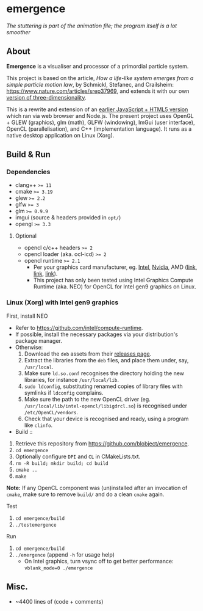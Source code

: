 * emergence

[[/pub/demo.gif]]

/The stuttering is part of the animation file; the program itself is a lot smoother/

** About

*Emergence* is a visualiser and processor of a primordial particle system.

This project is based on the article, /How a life-like system emerges from a simple particle motion law/, by  Schmickl, Stefanec, and Crailsheim: https://www.nature.com/articles/srep37969, and extends it with our own [[https://zool33.uni-graz.at/artlife/pps_3d][version of three-dimensionality]].

This is a rewrite and extension of an [[https://github.com/blobject/mff/tree/master/emergence][earlier JavaScript + HTML5 version]] which ran via web browser and Node.js. The present project uses OpenGL + GLEW (graphics), glm (math), GLFW (windowing), ImGui (user interface), OpenCL (parallelisation), and C++ (implementation language). It runs as a native desktop application on Linux (Xorg).

** Build & Run

*** Dependencies

- clang++ ~>= 11~
- cmake ~>= 3.19~
- glew ~>= 2.2~
- glfw ~>= 3~
- glm ~>= 0.9.9~
- imgui (source & headers provided in =opt/=)
- opengl ~>= 3.3~

**** Optional

- opencl c/c++ headers ~>= 2~
- opencl loader (aka. ocl-icd) ~>= 2~
- opencl runtime ~>= 2.1~
  - Per your graphics card manufacturer, eg. [[https://software.intel.com/content/www/us/en/develop/articles/opencl-drivers.html][Intel]], [[https://developer.nvidia.com/opencl][Nvidia]], AMD ([[https://www.amd.com/en/search?keyword=amdgpu-pro][link]], [[https://stackoverflow.com/questions/53070673/download-opencl-amd-app-sdk-3-0-for-windows-and-linux][link]], [[https://wiki.archlinux.org/index.php/AMDGPU_PRO][link]]).
  - This project has only been tested using Intel Graphics Compute Runtime (aka. NEO) for OpenCL for Intel gen9 graphics on Linux.

*** Linux (Xorg) with Intel gen9 graphics

- First, install NEO ::
- Refer to https://github.com/intel/compute-runtime.
- If possible, install the necessary packages via your distribution's package manager.
- Otherwise:
  1. Download the =deb= assets from their [[https://github.com/intel/compute-runtime/releases][releases page]].
  1. Extract the libraries from the =deb= files, and place them under, say, =/usr/local=.
  1. Make sure =ld.so.conf= recognises the directory holding the new libraries, for instance =/usr/local/lib=.
  1. =sudo ldconfig=, substituting renamed copies of library files with symlinks if =ldconfig= complains.
  1. Make sure the path to the new OpenCL driver (eg. =/usr/local/lib/intel-opencl/libigdrcl.so=) is recognised under =/etc/OpenCL/vendors=.
  1. Check that your device is recognised and ready, using a program like =clinfo=.

- Build ::
1. Retrieve this repository from https://github.com/blobject/emergence.
1. ~cd emergence~
1. Optionally configure =DPI= and =CL= in CMakeLists.txt.
1. ~rm -R build; mkdir build; cd build~
1. ~cmake ..~
1. ~make~

*Note:* If any OpenCL component was (un)installed after an invocation of =cmake=, make sure to remove =build/= and do a clean =cmake= again.

- Test ::
1. ~cd emergence/build~
1. ~./testemergence~

- Run ::
1. ~cd emergence/build~
1. ~./emergence~ (append =-h= for usage help)
  - On Intel graphics, turn vsync off to get better performance: ~vblank_mode=0 ./emergence~

** Misc.

- ~4400 lines of (code + comments)
